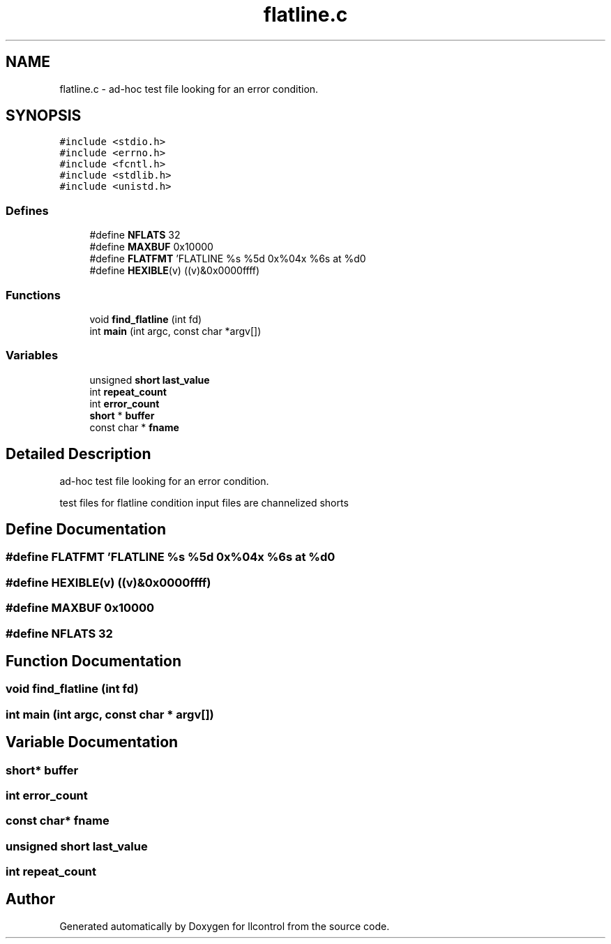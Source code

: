 .TH "flatline.c" 3 "1 Dec 2005" "llcontrol" \" -*- nroff -*-
.ad l
.nh
.SH NAME
flatline.c \- ad-hoc test file looking for an error condition. 
.SH SYNOPSIS
.br
.PP
\fC#include <stdio.h>\fP
.br
\fC#include <errno.h>\fP
.br
\fC#include <fcntl.h>\fP
.br
\fC#include <stdlib.h>\fP
.br
\fC#include <unistd.h>\fP
.br

.SS "Defines"

.in +1c
.ti -1c
.RI "#define \fBNFLATS\fP   32"
.br
.ti -1c
.RI "#define \fBMAXBUF\fP   0x10000"
.br
.ti -1c
.RI "#define \fBFLATFMT\fP   'FLATLINE %s %5d 0x%04x %6s at %d\\n'"
.br
.ti -1c
.RI "#define \fBHEXIBLE\fP(v)   ((v)&0x0000ffff)"
.br
.in -1c
.SS "Functions"

.in +1c
.ti -1c
.RI "void \fBfind_flatline\fP (int fd)"
.br
.ti -1c
.RI "int \fBmain\fP (int argc, const char *argv[])"
.br
.in -1c
.SS "Variables"

.in +1c
.ti -1c
.RI "unsigned \fBshort\fP \fBlast_value\fP"
.br
.ti -1c
.RI "int \fBrepeat_count\fP"
.br
.ti -1c
.RI "int \fBerror_count\fP"
.br
.ti -1c
.RI "\fBshort\fP * \fBbuffer\fP"
.br
.ti -1c
.RI "const char * \fBfname\fP"
.br
.in -1c
.SH "Detailed Description"
.PP 
ad-hoc test file looking for an error condition. 

test files for flatline condition input files are channelized shorts
.SH "Define Documentation"
.PP 
.SS "#define FLATFMT   'FLATLINE %s %5d 0x%04x %6s at %d\\n'"
.PP
.SS "#define HEXIBLE(v)   ((v)&0x0000ffff)"
.PP
.SS "#define MAXBUF   0x10000"
.PP
.SS "#define NFLATS   32"
.PP
.SH "Function Documentation"
.PP 
.SS "void find_flatline (int fd)"
.PP
.SS "int main (int argc, const char * argv[])"
.PP
.SH "Variable Documentation"
.PP 
.SS "\fBshort\fP* \fBbuffer\fP"
.PP
.SS "int \fBerror_count\fP"
.PP
.SS "const char* \fBfname\fP"
.PP
.SS "unsigned \fBshort\fP \fBlast_value\fP"
.PP
.SS "int \fBrepeat_count\fP"
.PP
.SH "Author"
.PP 
Generated automatically by Doxygen for llcontrol from the source code.
